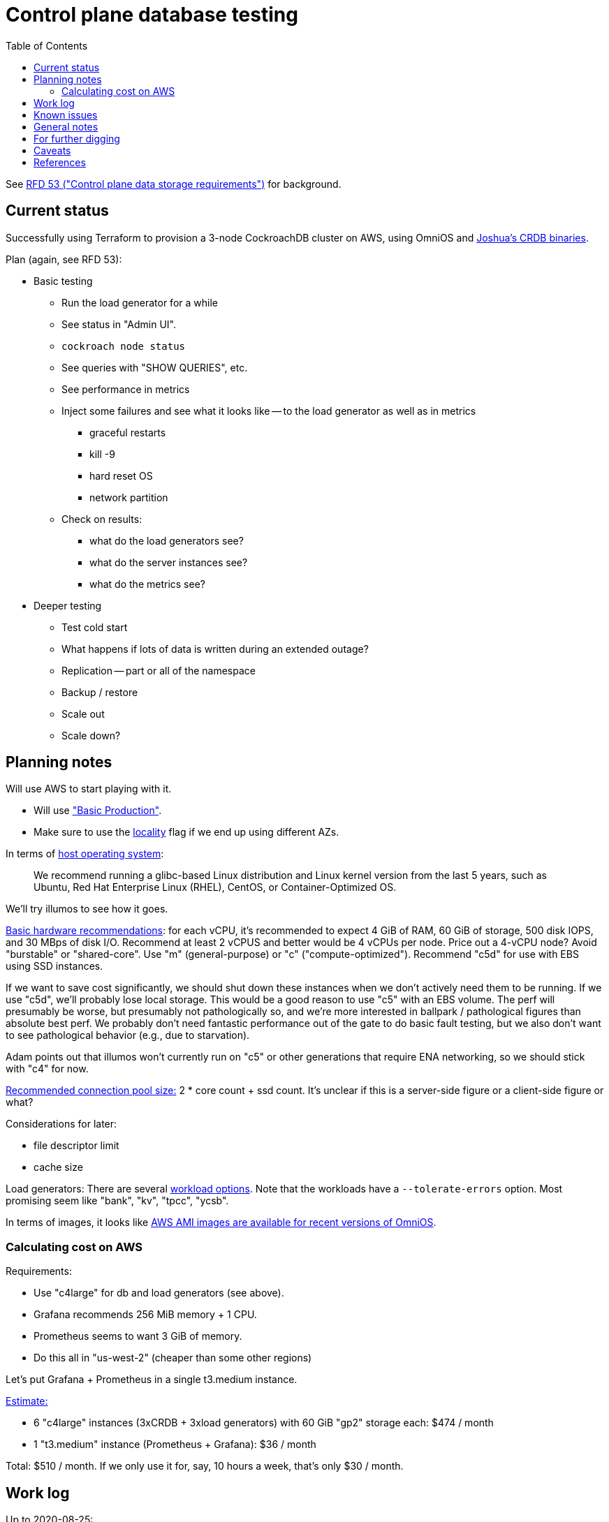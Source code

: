 // Include a Table of Contents on the left hand side.
:toc: left
// ":icons: font" is needed for adminition and callout icons.
:icons: font

= Control plane database testing

See https://53.rfd.oxide.computer/[RFD 53 ("Control plane data storage requirements")] for background.

== Current status

Successfully using Terraform to provision a 3-node CockroachDB cluster on AWS, using OmniOS and https://sysmgr.org/~jclulow/tmp/cockroach.tar.gz[Joshua's CRDB binaries].

Plan (again, see RFD 53):

* Basic testing
** Run the load generator for a while
** See status in "Admin UI".
** `cockroach node status`
** See queries with "SHOW QUERIES", etc.
** See performance in metrics
** Inject some failures and see what it looks like -- to the load generator as
   well as in metrics
*** graceful restarts
*** kill -9
*** hard reset OS
*** network partition
** Check on results:
*** what do the load generators see?
*** what do the server instances see?
*** what do the metrics see?
* Deeper testing
** Test cold start
** What happens if lots of data is written during an extended outage?
** Replication -- part or all of the namespace
** Backup / restore
** Scale out
** Scale down?

== Planning notes

Will use AWS to start playing with it.

* Will use https://www.cockroachlabs.com/docs/v20.1/topology-basic-production["Basic Production"].
* Make sure to use the https://www.cockroachlabs.com/docs/v20.1/cockroach-start#locality[locality] flag if we end up using different AZs.

In terms of https://www.cockroachlabs.com/docs/v20.1/recommended-production-settings#software[host operating system]:

> We recommend running a glibc-based Linux distribution and Linux kernel version from the last 5 years, such as Ubuntu, Red Hat Enterprise Linux (RHEL), CentOS, or Container-Optimized OS.

We'll try illumos to see how it goes.

https://www.cockroachlabs.com/docs/v20.1/recommended-production-settings#basic-hardware-recommendations[Basic hardware recommendations]: for each vCPU, it's recommended to expect 4 GiB of RAM, 60 GiB of storage, 500 disk IOPS, and 30 MBps of disk I/O.  Recommend at least 2 vCPUS and better would be 4 vCPUs per node.  Price out a 4-vCPU node?  Avoid "burstable" or "shared-core".  Use "m" (general-purpose) or "c" ("compute-optimized").  Recommend "c5d" for use with EBS using SSD instances.

If we want to save cost significantly, we should shut down these instances when we don't actively need them to be running.  If we use "c5d", we'll probably lose local storage.  This would be a good reason to use "c5" with an EBS volume.  The perf will presumably be worse, but presumably not pathologically so, and we're more interested in ballpark / pathological figures than absolute best perf.  We probably don't need fantastic performance out of the gate to do basic fault testing, but we also don't want to see pathological behavior (e.g., due to starvation).

Adam points out that illumos won't currently run on "c5" or other generations that require ENA networking, so we should stick with "c4" for now.

https://www.cockroachlabs.com/docs/v20.1/recommended-production-settings#connection-pooling[Recommended connection pool size:] 2 * core count + ssd count.  It's unclear if this is a server-side figure or a client-side figure or what?

Considerations for later:

- file descriptor limit
- cache size

Load generators: There are several https://www.cockroachlabs.com/docs/v20.1/cockroach-workload.html[workload options].  Note that the workloads have a `--tolerate-errors` option.  Most promising seem like "bank", "kv", "tpcc", "ycsb".

In terms of images, it looks like https://omniosce.org/setup/aws[AWS AMI images are available for recent versions of OmniOS].

=== Calculating cost on AWS

Requirements:

* Use "c4large" for db and load generators (see above).
* Grafana recommends 256 MiB memory + 1 CPU.
* Prometheus seems to want 3 GiB of memory.
* Do this all in "us-west-2" (cheaper than some other regions)

Let's put Grafana + Prometheus in a single t3.medium instance.

https://calculator.aws/#/estimate?id=16e6ed9a0102c9e24880a0175edaa9eef88ac8c9[Estimate:]

* 6 "c4large" instances (3xCRDB + 3xload generators) with 60 GiB "gp2" storage each: $474 / month
* 1 "t3.medium" instance (Prometheus + Grafana): $36 / month

Total: $510 / month.  If we only use it for, say, 10 hours a week, that's only $30 / month.

== Work log

Up to 2020-08-25:

* basic research: AWS, Terraform, CockroachDB deployment, OmniOS
** find / build a simple load generator. (will use "cockroach workload" for now)
** calculate how much it will cost to run a small cluster on AWS for a while.
*** three instances
*** Prometheus
*** Grafana
*** 1-3 load generators
* Successfully used Terraform to provision a 3-node CockroachDB cluster on AWS, using OmniOS and https://sysmgr.org/~jclulow/tmp/cockroach.tar.gz[Joshua's CRDB binaries].  You need to manually run `cockroach init --insecure --host ...` on one of them to get the cluster to come up.

2020-08-26:

* fixed bugs in Terraform config
** cockroachdb SMF service was disabled on reboot (was using `svcadm enable -t`)
** `terraform apply` could fail if the VPC subnet wound up in us-west-2d because our instance types aren't supported there
** it would be convenient if the instance names didn't have spaces
** it would be convenient if there were a single tag for all of our instances so
we could select them without relying on my specific key
* successful cold start
* lots of NTP issues: see GitHub issue #1.  These appear to be mitigated.

== Known issues

* Before you've initialized the CRDB cluster, if you go to the adminui, you get
a very blank 404 page

== General notes

CockroachDB recently changed the default from RocksDB to PebbleDB, despite the documentation (even for the build that I'm using) not having been updated to reflect that.

To make terraform forget about something: `terraform state rm aws_instance.db[0]`

To list _all_ instances created with a particular key:

[source,text]
----
aws ec2 describe-instances --filters 'Name=key-name,Values=dap-terraform' --query 'Reservations[*].Instances[*].{Name:Tags[?Key=='"'"'Name'"'"']|[0].Value,InstanceId:InstanceId,StateName:State.Name,Internal:PrivateIpAddress,Public:PublicIpAddress}' --output json  | json -a | json -ga InstanceId StateName Internal Public Name | column -t | sort -k7n
----

To list instances created for this exploration:

[source,text]
----
aws ec2 describe-instances --filters 'Name=tag:Project,Values=crdb_exploration' --query 'Reservations[*].Instances[*].{Name:Tags[?Key=='"'"'Name'"'"']|[0].Value,InstanceId:InstanceId,StateName:State.Name,Internal:PrivateIpAddress,Public:PublicIpAddress}' --output json  | json -a | json -ga InstanceId StateName Internal Public Name | column -t | sort -k5
----

To stop the instances:

[source,text]
----
aws ec2 describe-instances --filters 'Name=tag:Project,Values=crdb_exploration' 'Name=instance-state-name,Values=running' --query 'Reservations[*].Instances[*].{Instance:InstanceId}' | json -a | json -ga Instance | xargs -t aws ec2 stop-instances --instance-ids
----

To start the instances:

[source,text]
----
aws ec2 describe-instances --filters 'Name=tag:Project,Values=crdb_exploration' 'Name=instance-state-name,Values=stopped' --query 'Reservations[*].Instances[*].{Instance:InstanceId}' | json -a | json -ga Instance | xargs -t aws ec2 start-instances --instance-ids
----

== For further digging

* https://www.cockroachlabs.com/docs/v20.1/cluster-setup-troubleshooting#capacity-planning-issues[Capacity planning issues]
* https://www.cockroachlabs.com/docs/v20.1/cluster-setup-troubleshooting#memory-issues[Memory issues].

== Caveats

* Currently https://www.cockroachlabs.com/docs/v20.1/recommended-production-settings#storage[limited to 4 TiB of storage per node].
* https://www.cockroachlabs.com/docs/v20.1/recommended-production-settings#load-balancing[They expect clients to load balance for performance and reliability.]

== References

* https://www.cockroachlabs.com/docs/stable/deploy-cockroachdb-on-aws.html[CockroachDB on AWS]
* https://kbild.ch/blog/2019-02-18-awsprometheus/[Prometheus on AWS].
* https://www.slideshare.net/mitsuhirotanda/prometheus-on-aws-63736540[Prometheus on AWS] (slide deck)
* https://github.com/oxidecomputer/storage-exploration[Adam's Terraform config for storage exploration]
* https://aws.amazon.com/ec2/instance-types/[AWS Instance Types]
* https://github.com/oxidecomputer/confomat-oxide[Josh's confomat stuff]
* http://wiki.omniosce.org/GeneralAdministration[OmniOS administration]
* https://console.aws.amazon.com/ec2/v2/home?region=us-west-2#Instances:sort=instanceId[AWS EC2 console (us-west-2)]
* https://www.terraform.io/docs/cli-index.html[Terraform CLI docs]
* https://docs.aws.amazon.com/cli/latest/reference/ec2/describe-instances.html[AWS describe-instances CLI]
